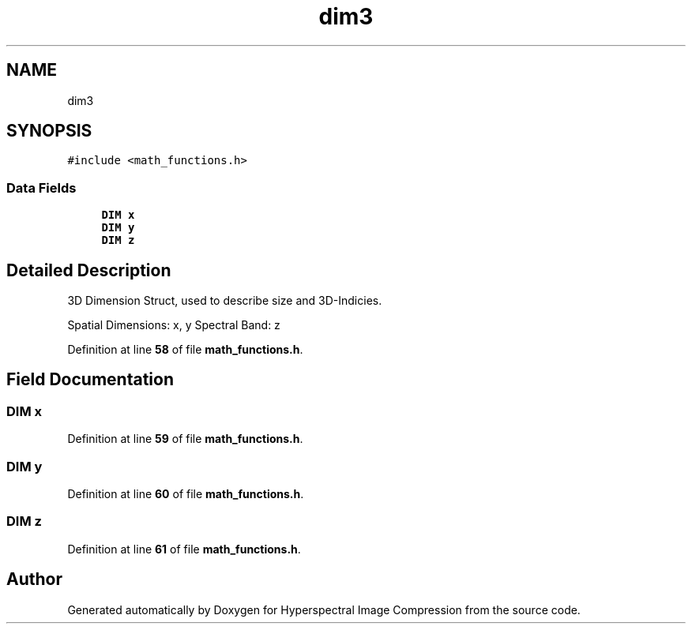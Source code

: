 .TH "dim3" 3 "Version 1.0" "Hyperspectral Image Compression" \" -*- nroff -*-
.ad l
.nh
.SH NAME
dim3
.SH SYNOPSIS
.br
.PP
.PP
\fC#include <math_functions\&.h>\fP
.SS "Data Fields"

.in +1c
.ti -1c
.RI "\fBDIM\fP \fBx\fP"
.br
.ti -1c
.RI "\fBDIM\fP \fBy\fP"
.br
.ti -1c
.RI "\fBDIM\fP \fBz\fP"
.br
.in -1c
.SH "Detailed Description"
.PP 
3D Dimension Struct, used to describe size and 3D-Indicies\&.
.PP
Spatial Dimensions: x, y Spectral Band: z 
.PP
Definition at line \fB58\fP of file \fBmath_functions\&.h\fP\&.
.SH "Field Documentation"
.PP 
.SS "\fBDIM\fP x"

.PP
Definition at line \fB59\fP of file \fBmath_functions\&.h\fP\&.
.SS "\fBDIM\fP y"

.PP
Definition at line \fB60\fP of file \fBmath_functions\&.h\fP\&.
.SS "\fBDIM\fP z"

.PP
Definition at line \fB61\fP of file \fBmath_functions\&.h\fP\&.

.SH "Author"
.PP 
Generated automatically by Doxygen for Hyperspectral Image Compression from the source code\&.
